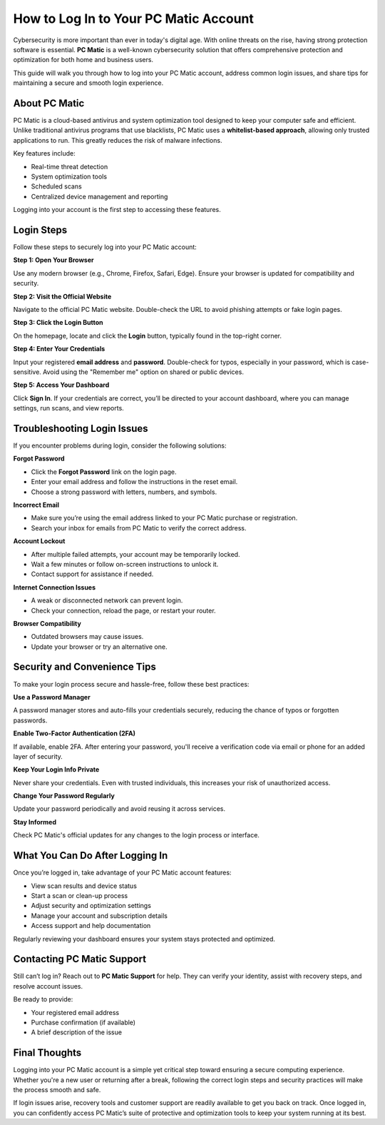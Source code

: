
How to Log In to Your PC Matic Account
======================================

Cybersecurity is more important than ever in today's digital age. With online threats on the rise, having strong protection software is essential. **PC Matic** is a well-known cybersecurity solution that offers comprehensive protection and optimization for both home and business users.

This guide will walk you through how to log into your PC Matic account, address common login issues, and share tips for maintaining a secure and smooth login experience.

About PC Matic
--------------

PC Matic is a cloud-based antivirus and system optimization tool designed to keep your computer safe and efficient. Unlike traditional antivirus programs that use blacklists, PC Matic uses a **whitelist-based approach**, allowing only trusted applications to run. This greatly reduces the risk of malware infections.

Key features include:

- Real-time threat detection
- System optimization tools
- Scheduled scans
- Centralized device management and reporting

Logging into your account is the first step to accessing these features.

Login Steps
-----------

Follow these steps to securely log into your PC Matic account:

**Step 1: Open Your Browser**

Use any modern browser (e.g., Chrome, Firefox, Safari, Edge). Ensure your browser is updated for compatibility and security.

**Step 2: Visit the Official Website**

Navigate to the official PC Matic website. Double-check the URL to avoid phishing attempts or fake login pages.

**Step 3: Click the Login Button**

On the homepage, locate and click the **Login** button, typically found in the top-right corner.

**Step 4: Enter Your Credentials**

Input your registered **email address** and **password**. Double-check for typos, especially in your password, which is case-sensitive. Avoid using the "Remember me" option on shared or public devices.

**Step 5: Access Your Dashboard**

Click **Sign In**. If your credentials are correct, you’ll be directed to your account dashboard, where you can manage settings, run scans, and view reports.

Troubleshooting Login Issues
----------------------------

If you encounter problems during login, consider the following solutions:

**Forgot Password**

- Click the **Forgot Password** link on the login page.
- Enter your email address and follow the instructions in the reset email.
- Choose a strong password with letters, numbers, and symbols.

**Incorrect Email**

- Make sure you’re using the email address linked to your PC Matic purchase or registration.
- Search your inbox for emails from PC Matic to verify the correct address.

**Account Lockout**

- After multiple failed attempts, your account may be temporarily locked.
- Wait a few minutes or follow on-screen instructions to unlock it.
- Contact support for assistance if needed.

**Internet Connection Issues**

- A weak or disconnected network can prevent login.
- Check your connection, reload the page, or restart your router.

**Browser Compatibility**

- Outdated browsers may cause issues.
- Update your browser or try an alternative one.

Security and Convenience Tips
-----------------------------

To make your login process secure and hassle-free, follow these best practices:

**Use a Password Manager**

A password manager stores and auto-fills your credentials securely, reducing the chance of typos or forgotten passwords.

**Enable Two-Factor Authentication (2FA)**

If available, enable 2FA. After entering your password, you'll receive a verification code via email or phone for an added layer of security.

**Keep Your Login Info Private**

Never share your credentials. Even with trusted individuals, this increases your risk of unauthorized access.

**Change Your Password Regularly**

Update your password periodically and avoid reusing it across services.

**Stay Informed**

Check PC Matic's official updates for any changes to the login process or interface.

What You Can Do After Logging In
--------------------------------

Once you’re logged in, take advantage of your PC Matic account features:

- View scan results and device status
- Start a scan or clean-up process
- Adjust security and optimization settings
- Manage your account and subscription details
- Access support and help documentation

Regularly reviewing your dashboard ensures your system stays protected and optimized.

Contacting PC Matic Support
---------------------------

Still can’t log in? Reach out to **PC Matic Support** for help. They can verify your identity, assist with recovery steps, and resolve account issues.

Be ready to provide:

- Your registered email address
- Purchase confirmation (if available)
- A brief description of the issue

Final Thoughts
--------------

Logging into your PC Matic account is a simple yet critical step toward ensuring a secure computing experience. Whether you're a new user or returning after a break, following the correct login steps and security practices will make the process smooth and safe.

If login issues arise, recovery tools and customer support are readily available to get you back on track. Once logged in, you can confidently access PC Matic’s suite of protective and optimization tools to keep your system running at its best.
